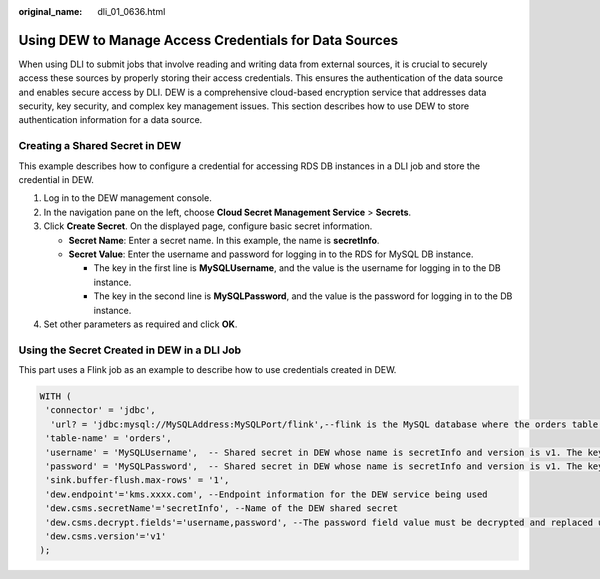 :original_name: dli_01_0636.html

.. _dli_01_0636:

Using DEW to Manage Access Credentials for Data Sources
=======================================================

When using DLI to submit jobs that involve reading and writing data from external sources, it is crucial to securely access these sources by properly storing their access credentials. This ensures the authentication of the data source and enables secure access by DLI. DEW is a comprehensive cloud-based encryption service that addresses data security, key security, and complex key management issues. This section describes how to use DEW to store authentication information for a data source.

Creating a Shared Secret in DEW
-------------------------------

This example describes how to configure a credential for accessing RDS DB instances in a DLI job and store the credential in DEW.

#. Log in to the DEW management console.
#. In the navigation pane on the left, choose **Cloud Secret Management Service** > **Secrets**.
#. Click **Create Secret**. On the displayed page, configure basic secret information.

   -  **Secret Name**: Enter a secret name. In this example, the name is **secretInfo**.
   -  **Secret Value**: Enter the username and password for logging in to the RDS for MySQL DB instance.

      -  The key in the first line is **MySQLUsername**, and the value is the username for logging in to the DB instance.
      -  The key in the second line is **MySQLPassword**, and the value is the password for logging in to the DB instance.

#. Set other parameters as required and click **OK**.

Using the Secret Created in DEW in a DLI Job
--------------------------------------------

This part uses a Flink job as an example to describe how to use credentials created in DEW.

.. code-block::

   WITH (
    'connector' = 'jdbc',
     'url? = 'jdbc:mysql://MySQLAddress:MySQLPort/flink',--flink is the MySQL database where the orders table locates.
    'table-name' = 'orders',
    'username' = 'MySQLUsername',  -- Shared secret in DEW whose name is secretInfo and version is v1. The key MySQLUsername defines the secret value. The value is the user's sensitive information.
    'password' = 'MySQLPassword',  -- Shared secret in DEW whose name is secretInfo and version is v1. The key MySQLPassword defines the secret value. The value is the user's sensitive information.
    'sink.buffer-flush.max-rows' = '1',
    'dew.endpoint'='kms.xxxx.com', --Endpoint information for the DEW service being used
    'dew.csms.secretName'='secretInfo', --Name of the DEW shared secret
    'dew.csms.decrypt.fields'='username,password', --The password field value must be decrypted and replaced using DEW secret management.
    'dew.csms.version'='v1'
   );
